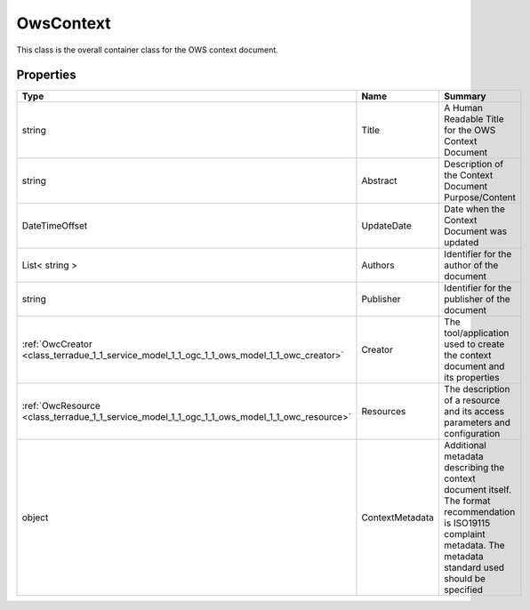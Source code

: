 .. _class_terradue_1_1_service_model_1_1_ogc_1_1_ows_model_1_1_ows_context:

OwsContext
----------


This class is the overall container class for the OWS context document. 





Properties
^^^^^^^^^^

.. cssclass:: propertiestable

+----------------------------------------------------------------------------------------------+-----------------+------------------------------------------------------------------------------------------------------------------------------------------------------------------------+
| Type                                                                                         | Name            | Summary                                                                                                                                                                |
+==============================================================================================+=================+========================================================================================================================================================================+
| string                                                                                       | Title           | A Human Readable Title for the OWS Context Document                                                                                                                    |
+----------------------------------------------------------------------------------------------+-----------------+------------------------------------------------------------------------------------------------------------------------------------------------------------------------+
| string                                                                                       | Abstract        | Description of the Context Document Purpose/Content                                                                                                                    |
+----------------------------------------------------------------------------------------------+-----------------+------------------------------------------------------------------------------------------------------------------------------------------------------------------------+
| DateTimeOffset                                                                               | UpdateDate      | Date when the Context Document was updated                                                                                                                             |
+----------------------------------------------------------------------------------------------+-----------------+------------------------------------------------------------------------------------------------------------------------------------------------------------------------+
| List< string >                                                                               | Authors         | Identifier for the author of the document                                                                                                                              |
+----------------------------------------------------------------------------------------------+-----------------+------------------------------------------------------------------------------------------------------------------------------------------------------------------------+
| string                                                                                       | Publisher       | Identifier for the publisher of the document                                                                                                                           |
+----------------------------------------------------------------------------------------------+-----------------+------------------------------------------------------------------------------------------------------------------------------------------------------------------------+
| :ref:`OwcCreator <class_terradue_1_1_service_model_1_1_ogc_1_1_ows_model_1_1_owc_creator>`   | Creator         | The tool/application used to create the context document and its properties                                                                                            |
+----------------------------------------------------------------------------------------------+-----------------+------------------------------------------------------------------------------------------------------------------------------------------------------------------------+
| :ref:`OwcResource <class_terradue_1_1_service_model_1_1_ogc_1_1_ows_model_1_1_owc_resource>` | Resources       | The description of a resource and its access parameters and configuration                                                                                              |
+----------------------------------------------------------------------------------------------+-----------------+------------------------------------------------------------------------------------------------------------------------------------------------------------------------+
| object                                                                                       | ContextMetadata | Additional metadata describing the context document itself. The format recommendation is ISO19115 complaint metadata. The metadata standard used should be specified   |
+----------------------------------------------------------------------------------------------+-----------------+------------------------------------------------------------------------------------------------------------------------------------------------------------------------+

